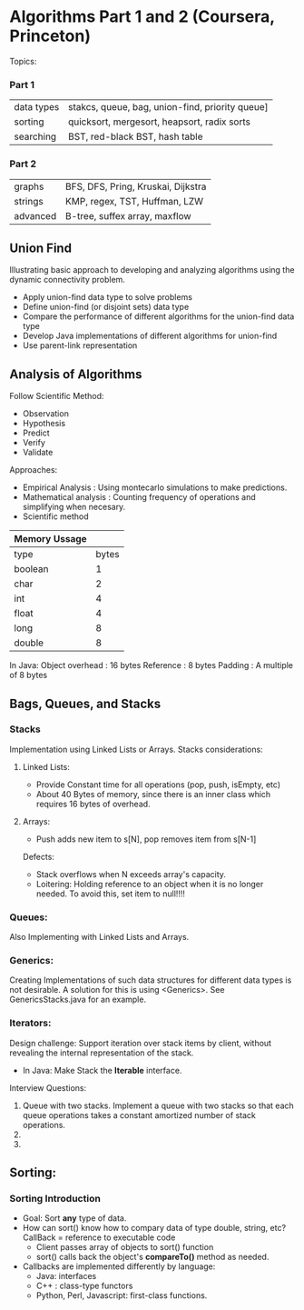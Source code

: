 #+STARTUP: hidestars
#+STARTUP: indent
* Algorithms Part 1 and 2 (Coursera, Princeton)
  Topics:
*** Part 1
| data types | stakcs, queue, bag, union-find, priority queue] |
| sorting    | quicksort, mergesort, heapsort, radix sorts     |
| searching  | BST, red-black BST, hash table                  |
*** Part 2
| graphs     | BFS, DFS, Pring, Kruskai, Dijkstra              |
| strings    | KMP, regex, TST, Huffman, LZW                   |
| advanced   | B-tree, suffex array, maxflow                   |


** Union Find
Illustrating basic approach to developing and analyzing algorithms using the dynamic connectivity problem.
- Apply union-find data type to solve problems
- Define union-find (or disjoint sets) data type
- Compare the performance of different algorithms for the union-find data type
- Develop Java implementations of different algorithms for union-find
- Use parent-link representation

** Analysis of Algorithms
Follow Scientific Method:
- Observation
- Hypothesis
- Predict
- Verify
- Validate

Approaches:
- Empirical Analysis : Using montecarlo simulations to make predictions.
- Mathematical analysis : Counting frequency of operations and simplifying when necesary.
- Scientific method

| Memory Ussage |       |
|---------------+-------|
| type          | bytes |
| boolean       |     1 |
| char          |     2 |
| int           |     4 |
| float         |     4 |
| long          |     8 |
| double        |     8 |

In Java:
Object overhead : 16 bytes
Reference : 8 bytes
Padding : A multiple of 8 bytes

** Bags, Queues, and Stacks
*** Stacks
Implementation using Linked Lists or Arrays.
Stacks considerations:

**** Linked Lists:
- Provide Constant time for all operations (pop, push, isEmpty, etc)
- About 40 Bytes of memory, since there is an inner class which requires 16 bytes of overhead.
**** Arrays:
- Push adds new item to s[N], pop removes item from s[N-1]
Defects:
- Stack overflows when N exceeds array's capacity.
- Loitering: Holding reference to an object when it is no longer needed.
  To avoid this, set item to null!!!!

*** Queues:
Also Implementing with Linked Lists and Arrays.

*** Generics:
Creating Implementations of such data structures for different data types is not desirable.
A solution for this is using <Generics>. See GenericsStacks.java for an example.

*** Iterators:
Design challenge: Support iteration over stack items by client, without revealing the internal representation of the stack.
- In Java:
  Make Stack the *Iterable* interface. 

Interview Questions:
1. Queue with two stacks. Implement a queue with two stacks so that each queue operations takes a constant amortized number of stack operations.
2. 
3. 

** Sorting:
*** Sorting Introduction
- Goal: Sort *any* type of data.
- How can sort() know how to compary data of type double, string, etc?
  CallBack = reference to executable code
  - Client passes array of objects to sort() function
  - sort() calls back the object's *compareTo()* method as needed.
- Callbacks are implemented differently by language:
  - Java: interfaces
  - C++ : class-type functors
  - Python, Perl, Javascript: first-class functions.


